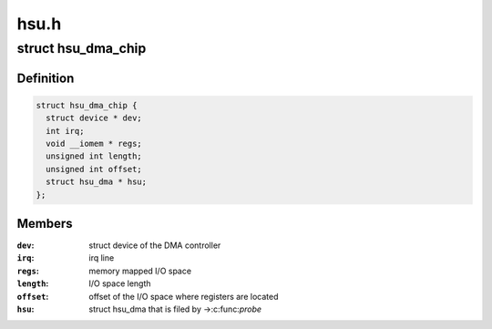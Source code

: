 .. -*- coding: utf-8; mode: rst -*-

=====
hsu.h
=====


.. _`hsu_dma_chip`:

struct hsu_dma_chip
===================

.. c:type:: hsu_dma_chip

    representation of HSU DMA hardware


.. _`hsu_dma_chip.definition`:

Definition
----------

.. code-block:: c

  struct hsu_dma_chip {
    struct device * dev;
    int irq;
    void __iomem * regs;
    unsigned int length;
    unsigned int offset;
    struct hsu_dma * hsu;
  };


.. _`hsu_dma_chip.members`:

Members
-------

:``dev``:
    struct device of the DMA controller

:``irq``:
    irq line

:``regs``:
    memory mapped I/O space

:``length``:
    I/O space length

:``offset``:
    offset of the I/O space where registers are located

:``hsu``:
    struct hsu_dma that is filed by ->:c:func:`probe`


